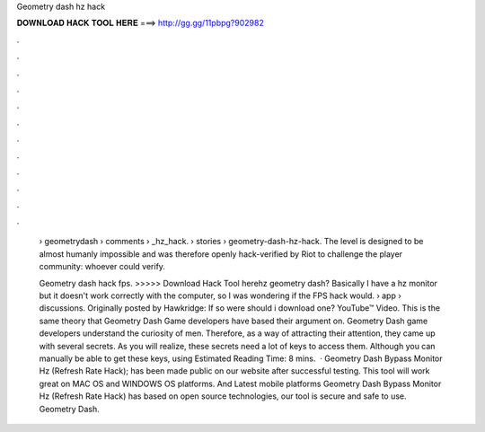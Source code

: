 Geometry dash hz hack



𝐃𝐎𝐖𝐍𝐋𝐎𝐀𝐃 𝐇𝐀𝐂𝐊 𝐓𝐎𝐎𝐋 𝐇𝐄𝐑𝐄 ===> http://gg.gg/11pbpg?902982



.



.



.



.



.



.



.



.



.



.



.



.

 › geometrydash › comments › _hz_hack.  › stories › geometry-dash-hz-hack. The level is designed to be almost humanly impossible and was therefore openly hack-verified by Riot to challenge the player community: whoever could verify.
 
 Geometry dash hack fps. >>>>> Download Hack Tool herehz geometry dash? Basically I have a hz monitor but it doesn't work correctly with the computer, so I was wondering if the FPS hack would.  › app › discussions. Originally posted by Hawkridge: If so were should i download one? YouTube™ Video. This is the same theory that Geometry Dash Game developers have based their argument on. Geometry Dash game developers understand the curiosity of men. Therefore, as a way of attracting their attention, they came up with several secrets. As you will realize, these secrets need a lot of keys to access them. Although you can manually be able to get these keys, using Estimated Reading Time: 8 mins.  · Geometry Dash Bypass Monitor Hz (Refresh Rate Hack); has been made public on our website after successful testing. This tool will work great on MAC OS and WINDOWS OS platforms. And Latest mobile platforms Geometry Dash Bypass Monitor Hz (Refresh Rate Hack) has based on open source technologies, our tool is secure and safe to use. Geometry Dash.
